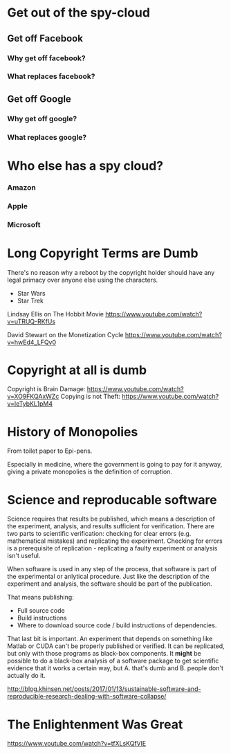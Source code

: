 * Get out of the spy-cloud
** Get off Facebook
*** Why get off facebook?
*** What replaces facebook?
** Get off Google
*** Why get off google?
*** What replaces google?
* Who else has a spy cloud?
*** Amazon
*** Apple
*** Microsoft

* Long Copyright Terms are Dumb

There's no reason why a reboot by the copyright holder should 
have any legal primacy over anyone else using the characters.

 - Star Wars
 - Star Trek

Lindsay Ellis
on The Hobbit Movie
https://www.youtube.com/watch?v=uTRUQ-RKfUs

David Stewart
on the Monetization Cycle
https://www.youtube.com/watch?v=hwEd4_LFQv0

* Copyright at all is dumb

Copyright is Brain Damage: https://www.youtube.com/watch?v=XO9FKQAxWZc
Copying is not Theft: https://www.youtube.com/watch?v=IeTybKL1pM4

* History of Monopolies

From toilet paper to Epi-pens.

Especially in medicine, where the government is going to pay for it anyway,
giving a private monopolies is the definition of corruption.


* Science and reproducable software

Science requires that results be published, which means a description of the
experiment, analysis, and results sufficient for verification. There are two
parts to scientific verification: checking for clear errors (e.g. mathematical
mistakes) and replicating the experiment. Checking for errors is a prerequisite
of replication - replicating a faulty experiment or analysis isn't useful.

When software is used in any step of the process, that software is part of the
experimental or anlytical procedure. Just like the description of the experiment
and analysis, the software should be part of the publication.

That means publishing:

 - Full source code
 - Build instructions
 - Where to download source code / build instructions of dependencies.

That last bit is important. An experiment that depends on something like Matlab
or CUDA can't be properly published or verified. It can be replicated, but only
with those programs as black-box components. It *might* be possible to do a
black-box analysis of a software package to get scientific evidence that it
works a certain way, but A. that's dumb and B. people don't actually do it.

http://blog.khinsen.net/posts/2017/01/13/sustainable-software-and-reproducible-research-dealing-with-software-collapse/

* The Enlightenment Was Great

https://www.youtube.com/watch?v=tfXLsKQfVlE
